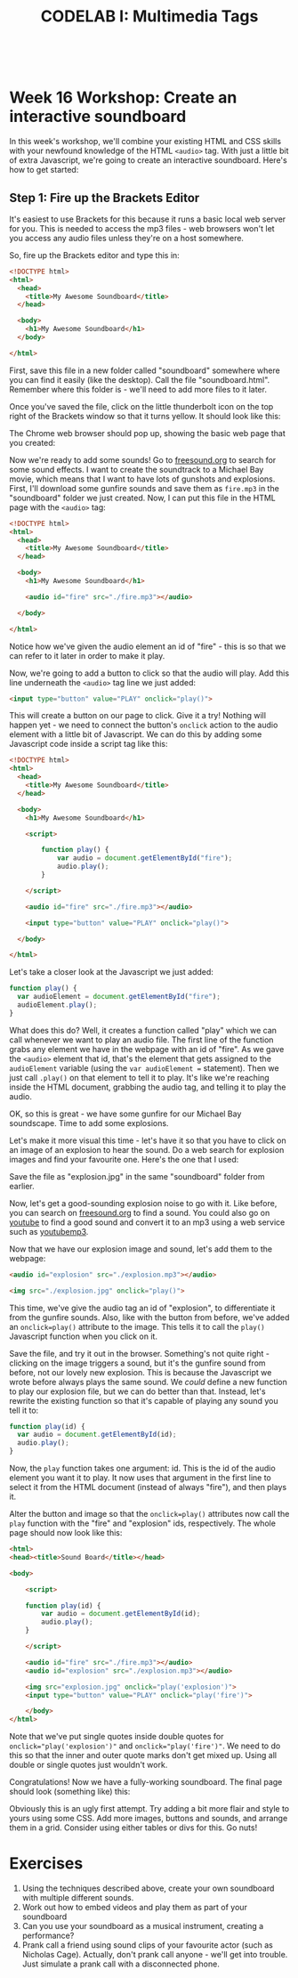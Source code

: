 #+TITLE: CODELAB I: Multimedia Tags
#+HTML:<br>

* Week 16 Workshop: Create an interactive soundboard

In this week's workshop, we'll combine your existing HTML and CSS skills with your newfound knowledge of the HTML ~<audio>~ tag. With just a little bit of extra Javascript, we're going to create an interactive soundboard. Here's how to get started:

** Step 1: Fire up the Brackets Editor
It's easiest to use Brackets for this because it runs a basic local web server for you. This is needed to access the mp3 files - web browsers won't let you access any audio files unless they're on a host somewhere.

So, fire up the Brackets editor and type this in:

#+BEGIN_SRC html
<!DOCTYPE html>
<html>
  <head>
    <title>My Awesome Soundboard</title>
  </head>

  <body>
    <h1>My Awesome Soundboard</h1>
  </body>

</html>
#+END_SRC

First, save this file in a new folder called "soundboard" somewhere where you can find it easily (like the desktop). Call the file "soundboard.html". Remember where this folder is - we'll need to add more files to it later.

Once you've saved the file, click on the little thunderbolt icon on the top right of the Brackets window so that it turns yellow. It should look like this:

[[file:img/multi-shot-brackets.png]]

The Chrome web browser should pop up, showing the basic web page that you created:

[[file:img/multi-shot1.png]]

Now we're ready to add some sounds! Go to [[http://freesound.org][freesound.org]] to search for some sound effects. I want to create the soundtrack to a Michael Bay movie, which means that I want to have lots of gunshots and explosions. First, I'll download some gunfire sounds and save them as ~fire.mp3~ in the "soundboard" folder we just created. Now, I can put this file in the HTML page with the ~<audio>~ tag:

#+BEGIN_SRC html
<!DOCTYPE html>
<html>
  <head>
    <title>My Awesome Soundboard</title>
  </head>

  <body>
    <h1>My Awesome Soundboard</h1>

    <audio id="fire" src="./fire.mp3"></audio>

  </body>

</html>
#+END_SRC

Notice how we've given the audio element an id of "fire" - this is so that we can refer to it later in order to make it play.

Now, we're going to add a button to click so that the audio will play. Add this line underneath the ~<audio>~ tag line we just added:

#+BEGIN_SRC html
<input type="button" value="PLAY" onclick="play()">
#+END_SRC

This will create a button on our page to click. Give it a try! Nothing will happen yet - we need to connect the button's ~onclick~ action to the audio element with a little bit of Javascript. We can do this by adding some Javascript code inside a script tag like this:

#+BEGIN_SRC html
<!DOCTYPE html>
<html>
  <head>
    <title>My Awesome Soundboard</title>
  </head>

  <body>
    <h1>My Awesome Soundboard</h1>

    <script>
    
        function play() {
            var audio = document.getElementById("fire");
            audio.play();
        }
        
    </script>

    <audio id="fire" src="./fire.mp3"></audio>

    <input type="button" value="PLAY" onclick="play()">

  </body>

</html>
#+END_SRC

Let's take a closer look at the Javascript we just added:

#+BEGIN_SRC javascript
function play() {
  var audioElement = document.getElementById("fire");
  audioElement.play();
}
#+END_SRC

What does this do? Well, it creates a function called "play" which we can call whenever we want to play an audio file. The first line of the function grabs any element we have in the webpage with an id of "fire". As we gave the ~<audio>~ element that id, that's the element that gets assigned to the ~audioElement~ variable (using the ~var audioElement =~ statement). Then we just call ~.play()~ on that element to tell it to play. It's like we're reaching inside the HTML document, grabbing the audio tag, and telling it to play the audio.

OK, so this is great - we have some gunfire for our Michael Bay soundscape. Time to add some explosions.

Let's make it more visual this time - let's have it so that you have to click on an image of an explosion to hear the sound. Do a web search for explosion images and find your favourite one. Here's the one that I used:

[[file:img/explosion.jpg]]

Save the file as "explosion.jpg" in the same "soundboard" folder from earlier.

Now, let's get a good-sounding explosion noise to go with it. Like before, you can search on [[http://freesound.org][freesound.org]] to find a sound. You could also go on [[http://youtube.com][youtube]] to find a good sound and convert it to an mp3 using a web service such as [[http://youtubemp3.to/][youtubemp3]].

Now that we have our explosion image and sound, let's add them to the webpage:

#+BEGIN_SRC html
<audio id="explosion" src="./explosion.mp3"></audio>
    
<img src="./explosion.jpg" onclick="play()">
#+END_SRC

This time, we've give the audio tag an id of "explosion", to differentiate it from the gunfire sounds. Also, like with the button from before, we've added an ~onclick=play()~ attribute to the image. This tells it to call the ~play()~ Javascript function when you click on it.

Save the file, and try it out in the browser. Something's not quite right - clicking on the image triggers a sound, but it's the gunfire sound from before, not our lovely new explosion. This is because the Javascript we wrote before always plays the same sound. We /could/ define a new function to play our explosion file, but we can do better than that. Instead, let's rewrite the existing function so that it's capable of playing any sound you tell it to:

#+BEGIN_SRC javascript
function play(id) {
  var audio = document.getElementById(id);
  audio.play();
}
#+END_SRC

Now, the ~play~ function takes one argument: id. This is the id of the audio element you want it to play. It now uses that argument in the first line to select it from the HTML document (instead of always "fire"), and then plays it.

Alter the button and image so that the ~onclick=play()~ attributes now call the ~play~ function with the "fire" and "explosion" ids, respectively. The whole page should now look like this:

#+BEGIN_SRC html
<html>
<head><title>Sound Board</title></head>

<body>
    
    <script>
    
    function play(id) {
        var audio = document.getElementById(id);
        audio.play();
    }
        
    </script>
    
    <audio id="fire" src="./fire.mp3"></audio>
    <audio id="explosion" src="./explosion.mp3"></audio>
    
    <img src="explosion.jpg" onclick="play('explosion')">
    <input type="button" value="PLAY" onclick="play('fire')">

    </body>
</html>
#+END_SRC

Note that we've put single quotes inside double quotes for ~onclick="play('explosion')"~ and ~onclick="play('fire')"~. We need to do this so that the inner and outer quote marks don't get mixed up. Using all double or single quotes just wouldn't work.

Congratulations! Now we have a fully-working soundboard. The final page should look (something like) this:

[[file:img/multi-shot2.png]]

Obviously this is an ugly first attempt. Try adding a bit more flair and style to yours using some CSS. Add more images, buttons and sounds, and arrange them in a grid. Consider using either tables or divs for this. Go nuts!

* Exercises

1. Using the techniques described above, create your own soundboard with multiple different sounds.
2. Work out how to embed videos and play them as part of your soundboard
3. Can you use your soundboard as a musical instrument, creating a performance?
4. Prank call a friend using sound clips of your favourite actor (such as Nicholas Cage). Actually, don't prank call anyone - we'll get into trouble. Just simulate a prank call with a disconnected phone.



